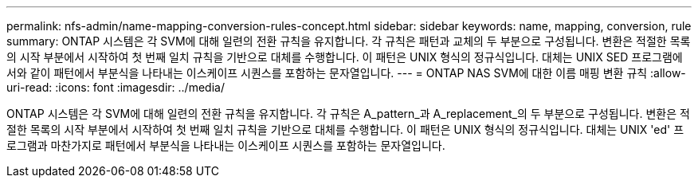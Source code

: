 ---
permalink: nfs-admin/name-mapping-conversion-rules-concept.html 
sidebar: sidebar 
keywords: name, mapping, conversion, rule 
summary: ONTAP 시스템은 각 SVM에 대해 일련의 전환 규칙을 유지합니다. 각 규칙은 패턴과 교체의 두 부분으로 구성됩니다. 변환은 적절한 목록의 시작 부분에서 시작하여 첫 번째 일치 규칙을 기반으로 대체를 수행합니다. 이 패턴은 UNIX 형식의 정규식입니다. 대체는 UNIX SED 프로그램에서와 같이 패턴에서 부분식을 나타내는 이스케이프 시퀀스를 포함하는 문자열입니다. 
---
= ONTAP NAS SVM에 대한 이름 매핑 변환 규칙
:allow-uri-read: 
:icons: font
:imagesdir: ../media/


[role="lead"]
ONTAP 시스템은 각 SVM에 대해 일련의 전환 규칙을 유지합니다. 각 규칙은 A_pattern_과 A_replacement_의 두 부분으로 구성됩니다. 변환은 적절한 목록의 시작 부분에서 시작하여 첫 번째 일치 규칙을 기반으로 대체를 수행합니다. 이 패턴은 UNIX 형식의 정규식입니다. 대체는 UNIX 'ed' 프로그램과 마찬가지로 패턴에서 부분식을 나타내는 이스케이프 시퀀스를 포함하는 문자열입니다.
